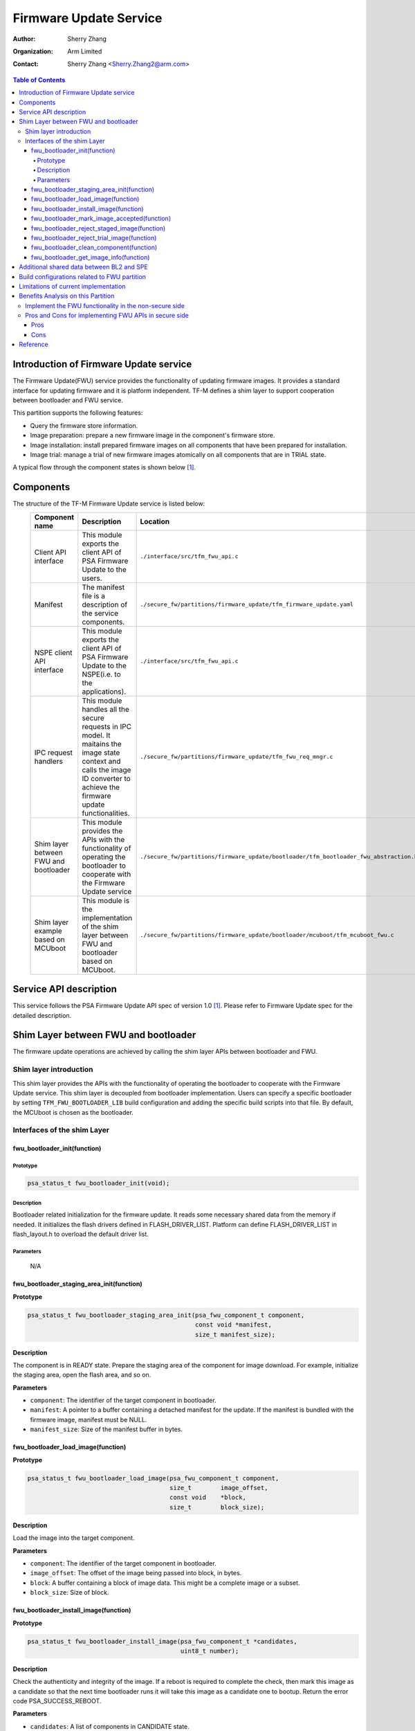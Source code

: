 #######################
Firmware Update Service
#######################

:Author: Sherry Zhang
:Organization: Arm Limited
:Contact: Sherry Zhang <Sherry.Zhang2@arm.com>

.. contents:: Table of Contents

***************************************
Introduction of Firmware Update service
***************************************
The Firmware Update(FWU) service provides the functionality of updating firmware
images. It provides a standard interface for updating firmware and it is
platform independent. TF-M defines a shim layer to support cooperation between
bootloader and FWU service.

This partition supports the following features:

- Query the firmware store information.
- Image preparation: prepare a new firmware image in the component's firmware store.
- Image installation: install prepared firmware images on all components that have been prepared for installation.
- Image trial: manage a trial of new firmware images atomically on all components that are in TRIAL state.

A typical flow through the component states is shown below [1]_.

.. figure:: media/fwu-states.svg
   :scale: 65 %
   :align: center
   :name: The component state model transitions.

**********
Components
**********
The structure of the TF-M Firmware Update service is listed below:
   +-----------------------------+---------------------------------------------------------------+---------------------------------------------------------------------------------------+
   | **Component name**          | **Description**                                               | **Location**                                                                          |
   +=============================+===============================================================+=======================================================================================+
   | Client API interface        | This module exports the client API of PSA Firmware Update to  | ``./interface/src/tfm_fwu_api.c``                                                     |
   |                             | the users.                                                    |                                                                                       |
   +-----------------------------+---------------------------------------------------------------+---------------------------------------------------------------------------------------+
   | Manifest                    | The manifest file is a description of the service components. | ``./secure_fw/partitions/firmware_update/tfm_firmware_update.yaml``                   |
   +-----------------------------+---------------------------------------------------------------+---------------------------------------------------------------------------------------+
   | NSPE client API interface   | This module exports the client API of PSA Firmware Update to  | ``./interface/src/tfm_fwu_api.c``                                                     |
   |                             | the NSPE(i.e. to the applications).                           |                                                                                       |
   +-----------------------------+---------------------------------------------------------------+---------------------------------------------------------------------------------------+
   | IPC request handlers        | This module handles all the secure requests in IPC model.     | ``./secure_fw/partitions/firmware_update/tfm_fwu_req_mngr.c``                         |
   |                             | It maitains the image state context and calls the image ID    |                                                                                       |
   |                             | converter to achieve the firmware update functionalities.     |                                                                                       |
   +-----------------------------+---------------------------------------------------------------+---------------------------------------------------------------------------------------+
   | Shim layer between FWU and  | This module provides the APIs with the functionality of       | ``./secure_fw/partitions/firmware_update/bootloader/tfm_bootloader_fwu_abstraction.h``|
   | bootloader                  | operating the bootloader to cooperate with the Firmware Update|                                                                                       |
   |                             | service                                                       |                                                                                       |
   +-----------------------------+---------------------------------------------------------------+---------------------------------------------------------------------------------------+
   | Shim layer example based on | This module is the implementation of the shim layer between   | ``./secure_fw/partitions/firmware_update/bootloader/mcuboot/tfm_mcuboot_fwu.c``       |
   | MCUboot                     | FWU and bootloader based on MCUboot.                          |                                                                                       |
   |                             |                                                               |                                                                                       |
   +-----------------------------+---------------------------------------------------------------+---------------------------------------------------------------------------------------+

***********************
Service API description
***********************
This service follows the PSA Firmware Update API spec of version 1.0 [1]_. Please refer to
Firmware Update spec for the detailed description.

*************************************
Shim Layer between FWU and bootloader
*************************************
The firmware update operations are achieved by calling the shim layer APIs
between bootloader and FWU.

Shim layer introduction
=======================
This shim layer provides the APIs with the functionality of operating the
bootloader to cooperate with the Firmware Update service. This shim layer
is decoupled from bootloader implementation. Users can specify a specific
bootloader by setting ``TFM_FWU_BOOTLOADER_LIB`` build configuration and
adding the specific build scripts into that file. By default, the MCUboot
is chosen as the bootloader.

Interfaces of the shim Layer
============================

fwu_bootloader_init(function)
-----------------------------
Prototype
^^^^^^^^^
.. code-block:: c

    psa_status_t fwu_bootloader_init(void);

Description
^^^^^^^^^^^
Bootloader related initialization for the firmware update. It reads
some necessary shared data from the memory if needed. It initializes
the flash drivers defined in FLASH_DRIVER_LIST. Platform can define
FLASH_DRIVER_LIST in flash_layout.h to overload the default driver list.

Parameters
^^^^^^^^^^
    N/A

fwu_bootloader_staging_area_init(function)
------------------------------------------
**Prototype**

.. code-block:: c

    psa_status_t fwu_bootloader_staging_area_init(psa_fwu_component_t component,
                                                  const void *manifest,
                                                  size_t manifest_size);

**Description**

The component is in READY state. Prepare the staging area of the component for image download.
For example, initialize the staging area, open the flash area, and so on.

**Parameters**

- ``component``: The identifier of the target component in bootloader.
- ``manifest``: A pointer to a buffer containing a detached manifest for the update.
  If the manifest is bundled with the firmware image, manifest must be NULL.
- ``manifest_size``: Size of the manifest buffer in bytes.

fwu_bootloader_load_image(function)
-----------------------------------
**Prototype**

.. code-block:: c

    psa_status_t fwu_bootloader_load_image(psa_fwu_component_t component,
                                           size_t        image_offset,
                                           const void    *block,
                                           size_t        block_size);

**Description**

Load the image into the target component.

**Parameters**

- ``component``: The identifier of the target component in bootloader.
- ``image_offset``: The offset of the image being passed into block, in bytes.
- ``block``: A buffer containing a block of image data. This might be a complete image or a subset.
- ``block_size``: Size of block.

fwu_bootloader_install_image(function)
---------------------------------------------
**Prototype**

.. code-block:: c

    psa_status_t fwu_bootloader_install_image(psa_fwu_component_t *candidates,
                                              uint8_t number);

**Description**

Check the authenticity and integrity of the image. If a reboot is required to
complete the check, then mark this image as a candidate so that the next time
bootloader runs it will take this image as a candidate one to bootup. Return
the error code PSA_SUCCESS_REBOOT.

**Parameters**

- ``candidates``: A list of components in CANDIDATE state.
- ``number``: Number of components in CANDIDATE state.

fwu_bootloader_mark_image_accepted(function)
--------------------------------------------
**Prototype**

.. code-block:: c

    psa_status_t fwu_bootloader_mark_image_accepted(const psa_fwu_component_t *trials,
                                                    uint8_t number);

**Description**

Call this API to mark the TRIAL(running) image in component as confirmed to avoid
revert when next time bootup. Usually, this API is called after the running
images have been verified as valid.

**Parameters**

- ``trials``: A list of components in TRIAL state.
- ``number``: Number of components in TRIAL state.

fwu_bootloader_reject_staged_image(function)
--------------------------------------------
**Prototype**

.. code-block:: c

    psa_status_t fwu_bootloader_reject_staged_image(psa_fwu_component_t component);

**Description**

The component is in STAGED state. Call this API to Uninstall the staged image in the
component so that this image will not be treated as a candidate next time bootup.

**Parameters**

- ``component``: The identifier of the target component in bootloader.

fwu_bootloader_reject_trial_image(function)
--------------------------------------------
**Prototype**

.. code-block:: c

    psa_status_t fwu_bootloader_reject_trial_image(psa_fwu_component_t component);

**Description**

The component is in TRIAL state. Mark the running image in the component as rejected.

**Parameters**

- ``component``: The identifier of the target component in bootloader.

fwu_bootloader_clean_component(function)
----------------------------------------
**Prototype**

.. code-block:: c

    psa_status_t fwu_bootloader_clean_component(psa_fwu_component_t component);

**Description**

The component is in FAILED or UPDATED state. Clean the staging area of the component.

**Parameters**

- ``component``: The identifier of the target component in bootloader.

fwu_bootloader_get_image_info(function)
---------------------------------------
**Prototype**

.. code-block:: c

    psa_status_t fwu_bootloader_get_image_info(psa_fwu_component_t component,
                                               bool query_state,
                                               bool query_impl_info,
                                               psa_fwu_component_info_t *info);

**Description**

Get the image information of the given bootloader_image_id in the staging area
or the running area.

**Parameters**

    - ``component``: The identifier of the target component in bootloader.
    - ``query_state``: Whether query the 'state' field of psa_fwu_component_info_t.
    - ``query_impl_info``: Whether Query 'impl' field of psa_fwu_component_info_t.
    - ``info``: Buffer containing return the component information.

******************************************
Additional shared data between BL2 and SPE
******************************************
An additional TLV area "image version" is added into the shared memory between
BL2 and TF-M. So that the firmware update partition can get the image version.
Even though the image version information is also included in the ``BOOT RECORD``
TLV area which is encoded by CBOR, adding a dedicated ``image version`` TLV area
is preferred to avoid involving the CBOR encoder which can increase the code
size. The FWU partition will read the shared data at the partition
initialization.

*********************************************
Build configurations related to FWU partition
*********************************************
- ``TFM_PARTITION_FIRMWARE_UPDATE`` Controls whether FWU partition is enabled or not.
- ``TFM_FWU_BOOTLOADER_LIB`` Bootloader configure file for FWU partition.
- ``TFM_CONFIG_FWU_MAX_WRITE_SIZE`` The maximum permitted size for block in psa_fwu_write, in bytes.
- ``TFM_FWU_BUF_SIZE`` Size of the FWU internal data transfer buffer (defaults to
  TFM_CONFIG_FWU_MAX_WRITE_SIZE if not set).
- ``FWU_STACK_SIZE`` The stack size of FWU Partition.
- ``FWU_DEVICE_CONFIG_FILE`` The device configuration file for FWU partition. The default value is
  the configuration file generated for MCUboot. The following macros should be defined in the
  configuration file:

  - ``FWU_COMPONENT_NUMBER`` The number of components on the device.

    .. Note::

        In this design, component ID ranges from 0 to ``FWU_COMPONENT_NUMBER`` - 1.

  - ``FWU_SUPPORT_TRIAL_STATE`` Whether TRIAL component state is supported.
- ``TEST_NS_FWU`` FWU nonsecure tests switch.
- ``TEST_S_FWU`` FWU secure tests switch.

    .. Note::

        The running image which supports revert mechanism should be confirmed before initiating a
        firmware update process. For example, if the running image is built with
        ``-DMCUBOOT_UPGRADE_STRATEGY=SWAP_USING_MOVE``, the image should be confirmed either by
        adding ``-DMCUBOOT_CONFIRM_IMAGE=ON`` build option or by calling ``psa_fwu_accept()`` API
        before initiating a firmware update process. Otherwise, ``PSA_ERROR_BAD_STATE`` will be
        returned by ``psa_fwu_start()``.

*************************************
Limitations of current implementation
*************************************
Currently, the MCUboot based implementation does not record image update results like failure or
success. And FWU partition does not detect failure errors in bootloader installation. If an image
installation fails in the bootloader and the old image still runs after reboot, ``PSA_FWU_READY``
state will be returned by ``psa_fwu_query()`` after reboot.

Currently, image download recovery after a reboot is not supported. If a reboot happens in image
preparation, the downloaded image data will be ignored after the reboot.

***********************************
Benefits Analysis on this Partition
***********************************

Implement the FWU functionality in the non-secure side
======================================================
The APIs listed in PSA Firmware Update API spec [1]_ can also be implemented in
the non-secure side.

Pros and Cons for implementing FWU APIs in secure side
======================================================

Pros
----
- It protects the image in the passive or staging area from being tampered with
  by the NSPE. Otherwise, a malicious actor from NSPE can tamper the image
  stored in the non-secure area to break image update.

- It protects secure image information from disclosure. In some cases, the
  non-secure side shall not be permitted to get secure image information.

- It protects the active image from being manipulated by NSPE. Some bootloader
  supports testing the image. After the image is successfully installed and
  starts to run, the user should set the image as permanent image if the image
  passes the test. To achieve this, the area of the active image needs to be
  accessed. In this case, implementing FWU service in SPE can prevent NSPE
  from manipulating the active image area.

- On some devices, such as the Arm Musca-B1 board, the passive or staging area
  is restricted as secure access only. In this case, the FWU partition should
  be implemented in the secure side.

Cons
----
- It increases the image size of the secure image.
- It increases the execution latency and footprint. Compared to implementing
  FWU in NSPE directly, calling the Firmware Update APIs which are implemented
  in the secure side increases the execution latency and footprint.
- It can increase the attack surface of the secure runtime.

Users can decide whether to call the FWU service in TF-M directly or implement
the Firmware Update APIs in the non-secure side based on the pros and cons
analysis above.

*********
Reference
*********

.. [1] `PSA Firwmare Update API <https://arm-software.github.io/psa-api/fwu/1.0/>`_

--------------

*Copyright (c) 2021-2022, Arm Limited. All rights reserved.*
